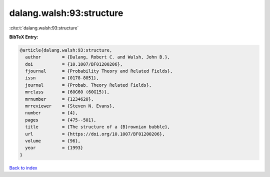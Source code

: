 dalang.walsh:93:structure
=========================

:cite:t:`dalang.walsh:93:structure`

**BibTeX Entry:**

.. code-block:: bibtex

   @article{dalang.walsh:93:structure,
     author        = {Dalang, Robert C. and Walsh, John B.},
     doi           = {10.1007/BF01200206},
     fjournal      = {Probability Theory and Related Fields},
     issn          = {0178-8051},
     journal       = {Probab. Theory Related Fields},
     mrclass       = {60G60 (60G15)},
     mrnumber      = {1234620},
     mrreviewer    = {Steven N. Evans},
     number        = {4},
     pages         = {475--501},
     title         = {The structure of a {B}rownian bubble},
     url           = {https://doi.org/10.1007/BF01200206},
     volume        = {96},
     year          = {1993}
   }

`Back to index <../By-Cite-Keys.html>`_
